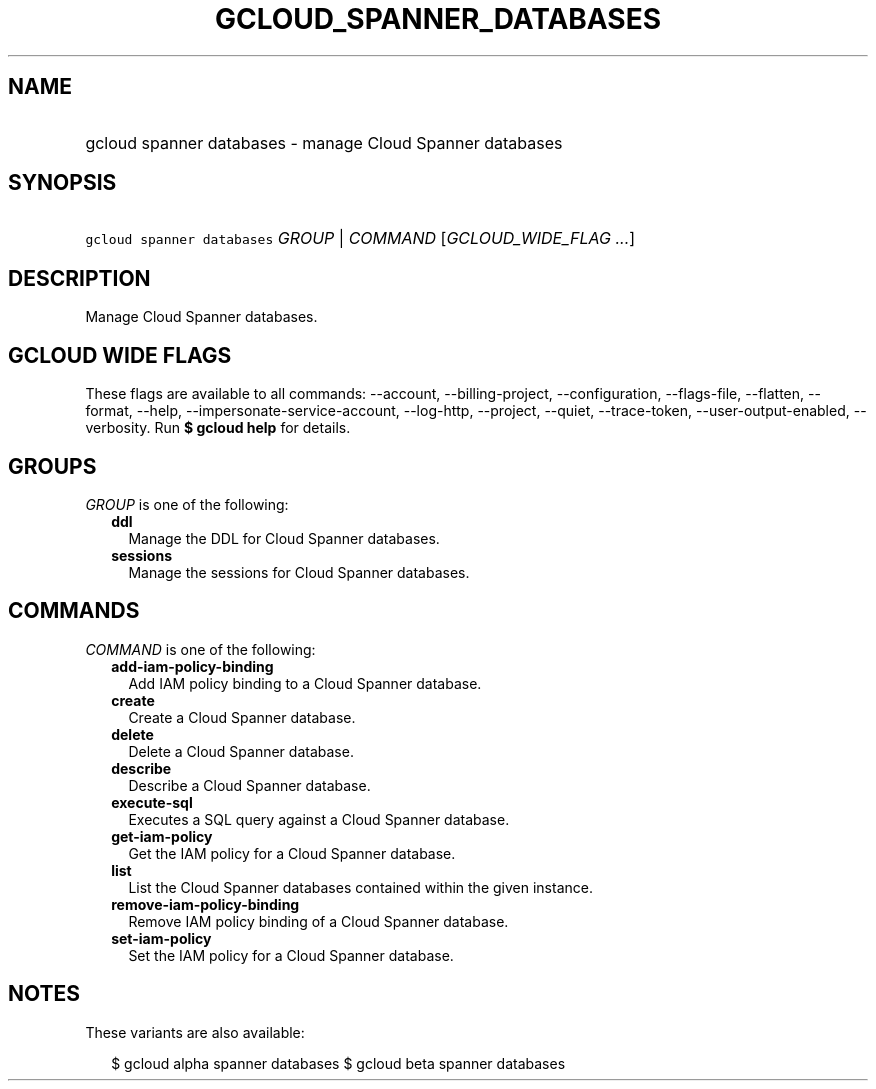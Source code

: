 
.TH "GCLOUD_SPANNER_DATABASES" 1



.SH "NAME"
.HP
gcloud spanner databases \- manage Cloud Spanner databases



.SH "SYNOPSIS"
.HP
\f5gcloud spanner databases\fR \fIGROUP\fR | \fICOMMAND\fR [\fIGCLOUD_WIDE_FLAG\ ...\fR]



.SH "DESCRIPTION"

Manage Cloud Spanner databases.



.SH "GCLOUD WIDE FLAGS"

These flags are available to all commands: \-\-account, \-\-billing\-project,
\-\-configuration, \-\-flags\-file, \-\-flatten, \-\-format, \-\-help,
\-\-impersonate\-service\-account, \-\-log\-http, \-\-project, \-\-quiet,
\-\-trace\-token, \-\-user\-output\-enabled, \-\-verbosity. Run \fB$ gcloud
help\fR for details.



.SH "GROUPS"

\f5\fIGROUP\fR\fR is one of the following:

.RS 2m
.TP 2m
\fBddl\fR
Manage the DDL for Cloud Spanner databases.

.TP 2m
\fBsessions\fR
Manage the sessions for Cloud Spanner databases.


.RE
.sp

.SH "COMMANDS"

\f5\fICOMMAND\fR\fR is one of the following:

.RS 2m
.TP 2m
\fBadd\-iam\-policy\-binding\fR
Add IAM policy binding to a Cloud Spanner database.

.TP 2m
\fBcreate\fR
Create a Cloud Spanner database.

.TP 2m
\fBdelete\fR
Delete a Cloud Spanner database.

.TP 2m
\fBdescribe\fR
Describe a Cloud Spanner database.

.TP 2m
\fBexecute\-sql\fR
Executes a SQL query against a Cloud Spanner database.

.TP 2m
\fBget\-iam\-policy\fR
Get the IAM policy for a Cloud Spanner database.

.TP 2m
\fBlist\fR
List the Cloud Spanner databases contained within the given instance.

.TP 2m
\fBremove\-iam\-policy\-binding\fR
Remove IAM policy binding of a Cloud Spanner database.

.TP 2m
\fBset\-iam\-policy\fR
Set the IAM policy for a Cloud Spanner database.


.RE
.sp

.SH "NOTES"

These variants are also available:

.RS 2m
$ gcloud alpha spanner databases
$ gcloud beta spanner databases
.RE


